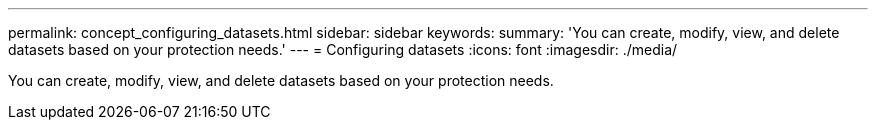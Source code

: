 ---
permalink: concept_configuring_datasets.html
sidebar: sidebar
keywords: 
summary: 'You can create, modify, view, and delete datasets based on your protection needs.'
---
= Configuring datasets
:icons: font
:imagesdir: ./media/

[.lead]
You can create, modify, view, and delete datasets based on your protection needs.
